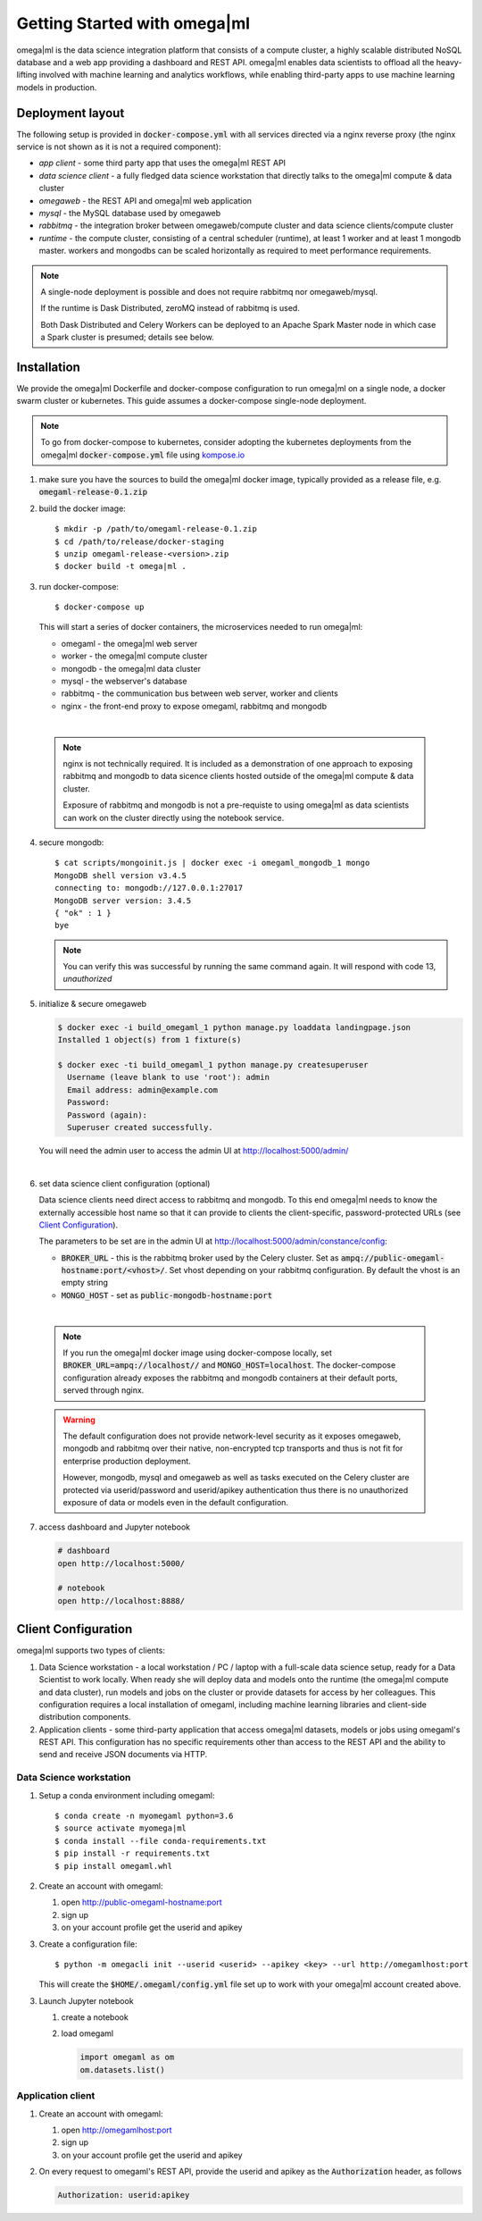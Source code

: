 Getting Started with omega|ml
=============================

omega|ml is the data science integration platform that consists of a compute 
cluster, a highly scalable distributed NoSQL database and a web app providing
a dashboard and REST API. omega|ml enables data scientists to offload all the 
heavy-lifting involved with machine learning and analytics
workflows, while enabling third-party apps to use machine learning models
in production. 

Deployment layout
-----------------

The following setup is provided in :code:`docker-compose.yml` with all
services directed via a nginx reverse proxy (the nginx service is not shown
as it is not a required component):  

.. image:: /images/deployment.jpg

* *app client* - some third party app that uses the omega|ml REST API
* *data science client* - a fully fledged data science workstation that
  directly talks to the omega|ml compute & data cluster
* *omegaweb* - the REST API and omega|ml web application
* *mysql* - the MySQL database used by omegaweb
* *rabbitmq* - the integration broker between omegaweb/compute cluster and
  data science clients/compute cluster
* *runtime* - the compute cluster, consisting of a central scheduler (runtime),
  at least 1 worker and at least 1 mongodb master. workers and mongodbs can be 
  scaled horizontally as required to meet performance requirements.
  
.. note:: 

   A single-node deployment is possible and does not require rabbitmq nor
   omegaweb/mysql. 
   
   If the runtime is Dask Distributed, zeroMQ instead of rabbitmq is used. 
   
   Both Dask Distributed and Celery Workers can be deployed to an Apache Spark 
   Master node in which case a Spark cluster is presumed; details see below. 
  

Installation
------------

.. _kompose.io: http://kompose.io/getting-started/

We provide the omega|ml Dockerfile and docker-compose configuration to
run omega|ml on a single node, a docker swarm cluster or kubernetes. This
guide assumes a docker-compose single-node deployment.

.. note::

   To go from docker-compose to kubernetes, consider adopting 
   the kubernetes deployments from the omega|ml :code:`docker-compose.yml`
   file using kompose.io_ 
   
1. make sure you have the sources to build the omega|ml docker image,   
   typically provided as a release file, e.g. :code:`omegaml-release-0.1.zip`
   
2. build the docker image::

   $ mkdir -p /path/to/omegaml-release-0.1.zip
   $ cd /path/to/release/docker-staging
   $ unzip omegaml-release-<version>.zip
   $ docker build -t omega|ml .
   
3. run docker-compose::

   $ docker-compose up
   
   This will start a series of docker containers, the microservices needed
   to run omega|ml:
   
   * omegaml - the omega|ml web server 
   * worker - the omega|ml compute cluster
   * mongodb - the omega|ml data cluster
   * mysql - the webserver's database
   * rabbitmq - the communication bus between web server, worker and clients 
   * nginx - the front-end proxy to expose omegaml, rabbitmq and mongodb
|   

   .. note::
   
     nginx is not technically required. It is included as a demonstration
     of one approach to exposing rabbitmq and mongodb to data sicence clients 
     hosted outside of the omega|ml compute & data cluster. 
     
     Exposure of rabbitmq and mongodb is not a pre-requiste to using omega|ml
     as data scientists can work on the cluster directly using the notebook
     service.   
     
4. secure mongodb::

     $ cat scripts/mongoinit.js | docker exec -i omegaml_mongodb_1 mongo
     MongoDB shell version v3.4.5
     connecting to: mongodb://127.0.0.1:27017
     MongoDB server version: 3.4.5
     { "ok" : 1 }
     bye

   
   .. note:: 
   
      You can verify this was successful by running the same command again. 
      It will respond with code 13, *unauthorized* 
   
5. initialize & secure omegaweb

   .. code:: 

      $ docker exec -i build_omegaml_1 python manage.py loaddata landingpage.json
      Installed 1 object(s) from 1 fixture(s)
      
      $ docker exec -ti build_omegaml_1 python manage.py createsuperuser
        Username (leave blank to use 'root'): admin
        Email address: admin@example.com
        Password: 
        Password (again): 
        Superuser created successfully.

      
   You will need the admin user to access the admin UI at 
   http://localhost:5000/admin/
|
   
6. set data science client configuration (optional)

   Data science clients need direct access to rabbitmq and mongodb. To this
   end omega|ml needs to know the externally accessible host name so that it
   can provide to clients the client-specific, password-protected URLs 
   (see `Client Configuration`_).
   
   The parameters to be set are in the admin UI at 
   http://localhost:5000/admin/constance/config:
   
   * :code:`BROKER_URL` - this is the rabbitmq broker used by the Celery cluster.
     Set as :code:`ampq://public-omegaml-hostname:port/<vhost>/`.
     Set vhost depending on your rabbitmq configuration. By default the vhost 
     is an empty string
   * :code:`MONGO_HOST` - set as :code:`public-mongodb-hostname:port` 
|

   .. note::
   
      If you run the omega|ml docker image using docker-compose locally, set
      :code:`BROKER_URL=ampq://localhost//` and :code:`MONGO_HOST=localhost`.
      The docker-compose configuration already exposes the rabbitmq and mongodb 
      containers at their default ports, served through nginx.
      
   .. warning::
   
      The default configuration does not provide network-level security 
      as it exposes omegaweb, mongodb and rabbitmq over their native, 
      non-encrypted tcp transports and thus is not fit for enterprise 
      production deployment.
      
      However, mongodb, mysql and omegaweb as well as tasks executed on 
      the Celery cluster are protected via userid/password and userid/apikey 
      authentication thus there is no unauthorized exposure of data or models 
      even in the default configuration.         
   
   
7. access dashboard and Jupyter notebook

   .. code::

     # dashboard 
     open http://localhost:5000/
     
     # notebook
     open http://localhost:8888/
   

Client Configuration
--------------------

omega|ml supports two types of clients:

1. Data Science workstation - a local workstation / PC / laptop with a 
   full-scale data science setup, ready for a Data Scientist to work locally.
   When ready she will deploy data and models onto the runtime (the omega|ml 
   compute and data cluster), run models and jobs on the cluster or provide
   datasets for access by her colleagues. This configuration requires a
   local installation of omegaml, including machine learning libraries and
   client-side distribution components.
   
2. Application clients - some third-party application that access omega|ml
   datasets, models or jobs using omegaml's REST API. This configuration 
   has no specific requirements other than access to the REST API and the
   ability to send and receive JSON documents via HTTP.
    

Data Science workstation
++++++++++++++++++++++++

1. Setup a conda environment including omegaml::

   $ conda create -n myomegaml python=3.6
   $ source activate myomega|ml
   $ conda install --file conda-requirements.txt
   $ pip install -r requirements.txt
   $ pip install omegaml.whl
   
2. Create an account with omegaml::

   1. open http://public-omegaml-hostname:port
   2. sign up
   3. on your account profile get the userid and apikey
   
3. Create a configuration file:: 

   $ python -m omegacli init --userid <userid> --apikey <key> --url http://omegamlhost:port
   
   This will create the :code:`$HOME/.omegaml/config.yml` file set up 
   to work with your omega|ml account created above.  
   
3. Launch Jupyter notebook

   1. create a notebook
   2. load omegaml
   
      .. code::
   
        import omegaml as om
        om.datasets.list() 


Application client
++++++++++++++++++

1. Create an account with omegaml::

   1. open http://omegamlhost:port
   2. sign up
   3. on your account profile get the userid and apikey

2. On every request to omegaml's REST API, provide the userid and apikey as 
   the :code:`Authorization` header, as follows
   
   
   .. code::
    
      Authorization: userid:apikey
 